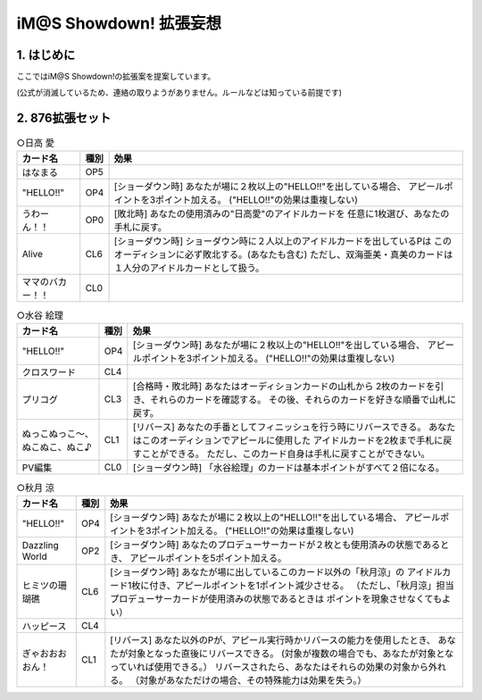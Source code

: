 ##############################
iM@S Showdown! 拡張妄想
##############################

1. はじめに
==============================

ここではiM@S Showdown!の拡張案を提案しています。

(公式が消滅しているため、連絡の取りようがありません。ルールなどは知っている前提です)


2. 876拡張セット
==============================


.. list-table:: ○日高 愛
  :header-rows: 1

  * - カード名
    - 種別
    - 効果
  * - はなまる
    - OP5
    - 
  * - "HELLO!!"
    - OP4
    - [ショーダウン時] あなたが場に２枚以上の"HELLO!!"を出している場合、
      アピールポイントを3ポイント加える。
      ("HELLO!!"の効果は重複しない)
  * - うわーん！！
    - OP0
    - [敗北時] あなたの使用済みの"日高愛"のアイドルカードを
      任意に1枚選び、あなたの手札に戻す。
  * - Alive
    - CL6
    - [ショーダウン時] ショーダウン時に２人以上のアイドルカードを出しているPは
      このオーディションに必ず敗北する。(あなたも含む)
      ただし、双海亜美・真美のカードは１人分のアイドルカードとして扱う。
  * - ママのバカー！！
    - CL0
    - 


.. list-table:: ○水谷 絵理
  :header-rows: 1

  * - カード名
    - 種別
    - 効果
  * - "HELLO!!"
    - OP4
    - [ショーダウン時] あなたが場に２枚以上の"HELLO!!"を出している場合、
      アピールポイントを3ポイント加える。
      ("HELLO!!"の効果は重複しない)
  * - クロスワード
    - CL4
    - 
  * - プリコグ
    - CL3
    - [合格時・敗北時] あなたはオーディションカードの山札から
      2枚のカードを引き、それらのカードを確認する。
      その後、それらのカードを好きな順番で山札に戻す。
  * - ぬっこぬっこ～、ぬこぬこ、ぬこ♪
    - CL1
    - [リバース] あなたの手番としてフィニッシュを行う時にリバースできる。
      あなたはこのオーディションでアピールに使用した
      アイドルカードを2枚まで手札に戻すことができる。
      ただし、このカード自身は手札に戻すことができない。
  * - PV編集
    - CL0
    - [ショーダウン時] 「水谷絵理」のカードは基本ポイントがすべて２倍になる。


.. list-table:: ○秋月 涼
  :header-rows: 1

  * - カード名
    - 種別
    - 効果
  * - "HELLO!!"
    - OP4
    - [ショーダウン時] あなたが場に２枚以上の"HELLO!!"を出している場合、
      アピールポイントを3ポイント加える。
      ("HELLO!!"の効果は重複しない)
  * - Dazzling World
    - OP2
    - [ショーダウン時] あなたのプロデューサーカードが２枚とも使用済みの状態であるとき、
      アピールポイントを5ポイント加える。
  * - ヒミツの珊瑚礁
    - CL6
    - [ショーダウン時] あなたが場に出しているこのカード以外の「秋月涼」の
      アイドルカード1枚に付き、アピールポイントを1ポイント減少させる。
      （ただし、「秋月涼」担当プロデューサーカードが使用済みの状態であるときは
      ポイントを現象させなくてもよい）
  * - ハッピース
    - CL4
    - 
  * - ぎゃおおおおん！
    - CL1
    - [リバース] あなた以外のPが、アピール実行時かリバースの能力を使用したとき、
      あなたが対象となった直後にリバースできる。
      (対象が複数の場合でも、あなたが対象となっていれば使用できる。）
      リバースされたら、あなたはそれらの効果の対象から外れる。
      （対象があなただけの場合、その特殊能力は効果を失う。）

